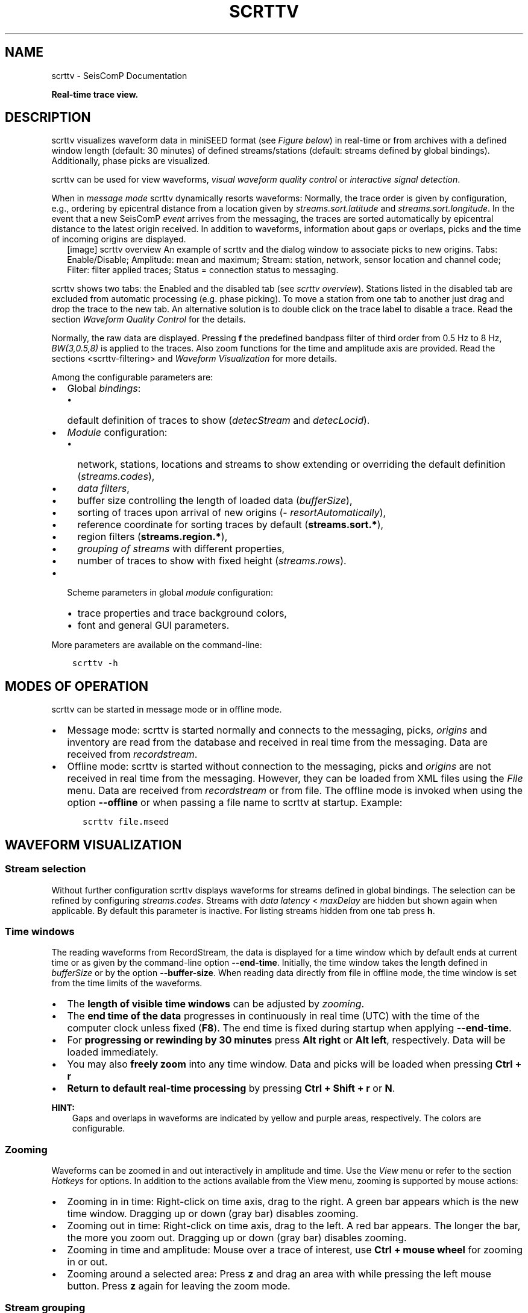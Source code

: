 .\" Man page generated from reStructuredText.
.
.
.nr rst2man-indent-level 0
.
.de1 rstReportMargin
\\$1 \\n[an-margin]
level \\n[rst2man-indent-level]
level margin: \\n[rst2man-indent\\n[rst2man-indent-level]]
-
\\n[rst2man-indent0]
\\n[rst2man-indent1]
\\n[rst2man-indent2]
..
.de1 INDENT
.\" .rstReportMargin pre:
. RS \\$1
. nr rst2man-indent\\n[rst2man-indent-level] \\n[an-margin]
. nr rst2man-indent-level +1
.\" .rstReportMargin post:
..
.de UNINDENT
. RE
.\" indent \\n[an-margin]
.\" old: \\n[rst2man-indent\\n[rst2man-indent-level]]
.nr rst2man-indent-level -1
.\" new: \\n[rst2man-indent\\n[rst2man-indent-level]]
.in \\n[rst2man-indent\\n[rst2man-indent-level]]u
..
.TH "SCRTTV" "1" "Nov 15, 2023" "5.5.11" "SeisComP"
.SH NAME
scrttv \- SeisComP Documentation
.sp
\fBReal\-time trace view.\fP
.SH DESCRIPTION
.sp
scrttv visualizes waveform data in miniSEED format
(see \fI\%Figure below\fP) in real\-time or from archives
with a defined window length (default: 30 minutes) of defined streams/stations
(default: streams defined by global bindings). Additionally, phase picks are
visualized.
.sp
scrttv can be used for view waveforms,
\fI\%visual waveform quality control\fP or
\fI\%interactive signal detection\fP\&.
.sp
When in \fI\%message mode\fP scrttv dynamically resorts waveforms:
Normally, the trace order is given by configuration, e.g., ordering by epicentral
distance from a location given by \fI\%streams.sort.latitude\fP and
\fI\%streams.sort.longitude\fP\&.
In the event that a new SeisComP \fI\%event\fP arrives from the messaging, the
traces are sorted  automatically by epicentral distance to the latest origin
received. In addition to waveforms, information about gaps or overlaps, picks
and the time of incoming origins are displayed.
.INDENT 0.0
.INDENT 2.5
[image]
scrttv overview
An example of scrttv and the dialog window to associate picks to new origins.
Tabs: Enable/Disable; Amplitude: mean and maximum;
Stream: station, network, sensor location and channel code;
Filter: filter applied traces; Status = connection status to messaging.
.UNINDENT
.UNINDENT
.sp
scrttv shows two tabs: the Enabled and the disabled tab
(see \fI\%scrttv overview\fP). Stations listed in the disabled tab
are excluded from automatic processing (e.g. phase picking). To move a station
from one tab to another just drag and drop the trace to the new tab. An alternative solution is
to double click on the trace label to disable a trace. Read the section
\fI\%Waveform Quality Control\fP for the details.
.sp
Normally, the raw data are displayed. Pressing \fBf\fP the predefined bandpass filter
of third order from 0.5 Hz to 8 Hz, \fI\%BW(3,0.5,8)\fP is applied
to the traces. Also zoom functions for the time and amplitude axis are provided.
Read the sections <scrttv\-filtering> and  \fI\%Waveform Visualization\fP for
more details.
.sp
Among the configurable parameters are:
.INDENT 0.0
.IP \(bu 2
Global \fI\%bindings\fP:
.INDENT 2.0
.IP \(bu 2
default definition of traces to show (\fI\%detecStream\fP and \fI\%detecLocid\fP).
.UNINDENT
.IP \(bu 2
\fI\%Module\fP configuration:
.INDENT 2.0
.IP \(bu 2
network, stations, locations and streams to show extending or overriding the
default definition (\fI\%streams.codes\fP),
.IP \(bu 2
\fI\%data filters\fP,
.IP \(bu 2
buffer size controlling the length of loaded data (\fI\%bufferSize\fP),
.IP \(bu 2
sorting of traces upon arrival of new origins (\fI\%resortAutomatically\fP),
.IP \(bu 2
reference coordinate for sorting traces by default (\fBstreams.sort.*\fP),
.IP \(bu 2
region filters (\fBstreams.region.*\fP),
.IP \(bu 2
\fI\%grouping of streams\fP with different properties,
.IP \(bu 2
number of traces to show with fixed height (\fI\%streams.rows\fP).
.UNINDENT
.IP \(bu 2
Scheme parameters in global \fI\%module\fP configuration:
.INDENT 2.0
.IP \(bu 2
trace properties and trace background colors,
.IP \(bu 2
font and general GUI parameters.
.UNINDENT
.UNINDENT
.sp
More parameters are available on the command\-line:
.INDENT 0.0
.INDENT 3.5
.sp
.nf
.ft C
scrttv \-h
.ft P
.fi
.UNINDENT
.UNINDENT
.SH MODES OF OPERATION
.sp
scrttv can be started in message mode or in offline mode.
.INDENT 0.0
.IP \(bu 2
Message mode: scrttv is started normally and connects to the messaging,
picks, \fI\%origins\fP and inventory are read from
the database and received in real time from the messaging. Data are received
from \fI\%recordstream\fP\&.
.IP \(bu 2
Offline mode: scrttv is started without connection to the messaging,
picks and \fI\%origins\fP are not received in real
time from the messaging. However, they can be loaded from XML files using the
\fIFile\fP menu. Data are received from \fI\%recordstream\fP or from file. The
offline mode is invoked when using the option \fB\-\-offline\fP or when
passing a file name to scrttv at startup. Example:
.INDENT 2.0
.INDENT 3.5
.sp
.nf
.ft C
scrttv file.mseed
.ft P
.fi
.UNINDENT
.UNINDENT
.UNINDENT
.SH WAVEFORM VISUALIZATION
.SS Stream selection
.sp
Without further configuration scrttv displays waveforms for streams defined
in global bindings. The selection can be refined by configuring
\fI\%streams.codes\fP\&. Streams with
\fI\%data latency\fP < \fI\%maxDelay\fP are hidden but
shown again when applicable. By default this parameter is inactive. For listing
streams hidden from one tab press \fBh\fP\&.
.SS Time windows
.sp
The reading waveforms from RecordStream, the data is displayed for a time
window which by default ends at current time or as given by the command\-line
option \fB\-\-end\-time\fP\&. Initially, the time window takes the length defined
in \fI\%bufferSize\fP or by the option \fB\-\-buffer\-size\fP\&. When reading data
directly from file in offline mode, the time window is set
from the time limits of the waveforms.
.INDENT 0.0
.IP \(bu 2
The \fBlength of visible time windows\fP can be adjusted by
\fI\%zooming\fP\&.
.IP \(bu 2
The \fBend time of the data\fP progresses in continuously in real time (UTC)
with the time of the computer clock unless fixed (\fBF8\fP). The end time is
fixed during startup when applying \fB\-\-end\-time\fP\&.
.IP \(bu 2
For \fBprogressing or rewinding by 30 minutes\fP press \fBAlt right\fP or
\fBAlt left\fP, respectively. Data will be loaded immediately.
.IP \(bu 2
You may also \fBfreely zoom\fP into any time window. Data and picks will be loaded
when pressing \fBCtrl + r\fP
.IP \(bu 2
\fBReturn to default real\-time processing\fP by pressing \fBCtrl + Shift + r\fP
or \fBN\fP\&.
.UNINDENT
.sp
\fBHINT:\fP
.INDENT 0.0
.INDENT 3.5
Gaps and overlaps in waveforms are indicated by yellow and purple areas,
respectively. The colors are configurable.
.UNINDENT
.UNINDENT
.SS Zooming
.sp
Waveforms can be zoomed in and out interactively in amplitude and time. Use the
\fIView\fP menu or refer to the section \fI\%Hotkeys\fP for options. In
addition to the actions available from the View menu, zooming is supported by
mouse actions:
.INDENT 0.0
.IP \(bu 2
Zooming in in time: Right\-click on time axis, drag to the right. A green bar appears
which is the new time window. Dragging up or down (gray bar) disables zooming.
.IP \(bu 2
Zooming out in time: Right\-click on time axis, drag to the left. A red bar appears. The
longer the bar, the more you zoom out.  Dragging up or down (gray bar)
disables zooming.
.IP \(bu 2
Zooming in time and amplitude: Mouse over a trace of interest, use
\fBCtrl + mouse wheel\fP for zooming in or out.
.IP \(bu 2
Zooming around a selected area: Press \fBz\fP and drag an area with while
pressing the left mouse button. Press \fBz\fP again for leaving the zoom
mode.
.UNINDENT
.SS Stream grouping
.sp
scrttv allows grouping of stations and even streams with different properties,
e.g. colors or color gradients.
.INDENT 0.0
.INDENT 2.5
[image]
Stations with 2 groups and different line color gradients. Ungrouped stations
are visible with default line properties. The applied filter
is shown in the lower left corner. The tooltip on top of station CX.PB19
is derived from \fI\%streams.group.$name.title\fP\&..UNINDENT
.UNINDENT
.sp
\fBConfiguration\fP
.sp
Adjust the scrttv module configuration (\fBscrttv.cfg\fP).
.INDENT 0.0
.IP 1. 3
Define the groups:
.INDENT 3.0
.IP \(bu 2
add a new group profile to \fBstreams.group\fP\&.
.IP \(bu 2
set the properties for this group profile. \fI\%Colors\fP and color
gradients are defined by hexadecimal values or by
\fI\%color keyword name\fP\&.
When choosing gradients the colors of the traces within one group will be
varied in alphabetic order of the streams.
.IP \(bu 2
set a group title in \fI\%streams.group.$name.title\fP\&.
.UNINDENT
.IP 2. 3
Register the groups in \fI\%streams.groups\fP\&.
.UNINDENT
.sp
\fBViewing groups\fP
.INDENT 0.0
.IP 1. 3
Open \fBscrttv\fP to view the data.
.IP 2. 3
Select \fISort by group\fP in the \fIInteraction\fP menu or use the hotkey \fB5\fP
to sort the traces by their groups.
.IP 3. 3
Mouse over a station belonging to a group. The tooltips shows the group title.
.IP 4. 3
For maintaining the sorting by groups adjust the \fBscrttv\fP module
configuration (\fBscrttv.cfg\fP):
.INDENT 3.0
.INDENT 3.5
.sp
.nf
.ft C
resortAutomatically = false
.ft P
.fi
.UNINDENT
.UNINDENT
.UNINDENT
.SS Phase picks and arrivals
.sp
Previous versions of scrttv (< 5.4) only displayed \fI\%picks\fP with the
colors indicating the pick evaluation mode along with the phase hint of the
pick:
.INDENT 0.0
.IP \(bu 2
red: automatic,
.IP \(bu 2
green: manual.
.UNINDENT
.sp
This hasn\(aqt really changed in later versions but additionally scrttv determines
an additional state of a pick called \fI\%arrival\fP\&. In scrttv a pick is
considered an arrival if it is associated to an valid origin. An origin is
called valid if its evaluation status is not REJECTED. When scrttv loads all
picks from the database for the currently visible time span it also checks if
each pick is associated with a valid origin and declares the arrival state if
the check yields true. The visibility of picks and arrivals can be toggled by
pressing \fBCtrl + p\fP and \fBCtrl + a\fP, respectively. \fBc\fP removes all
markers. The configuration parameter \fI\%showPicks\fP controls the default
visibility.
.sp
Picks and arrivals can be differentiated visually by their colours. When
configured in global module configuration, the same colours are being used
consistently as in any other GUI displaying both types, namely
.INDENT 0.0
.IP \(bu 2
\fI\%scheme.colors.picks.automatic\fP
.IP \(bu 2
\fI\%scheme.colors.picks.manual\fP
.IP \(bu 2
\fI\%scheme.colors.picks.undefined\fP
.IP \(bu 2
\fI\%scheme.colors.arrivals.automatic\fP
.IP \(bu 2
\fI\%scheme.colors.arrivals.manual\fP
.IP \(bu 2
\fI\%scheme.colors.arrivals.undefined\fP
.UNINDENT
.sp
That visual difference should support the operator in finding clusters of picks
and creating new location missed by the automatic system.
.sp
The next sections will only use the \fI\%pick\fP which can be used
interchangeable for pick or arrival.
.SS Record borders
.sp
The borders of records are toggled by using the hotkey \fBb\fP\&.
.INDENT 0.0
.INDENT 2.5
[image]
Record borders in box mode on top of waveforms..UNINDENT
.UNINDENT
.sp
Border properties can be adjusted and signed records can be visualized by colors
configured in the scheme parameters in \fBglobal.cfg\fP or \fBscrttv.cfg\fP:
.INDENT 0.0
.IP \(bu 2
\fI\%scheme.records.borders.drawMode\fP: Define where to draw borders, e.g. on top, bottom or as boxes.
.IP \(bu 2
\fBscheme.colors.records.borders.*\fP: Define pen and brush properties.
.UNINDENT
.SH WAVEFORM QUALITY CONTROL
.sp
Use scrttv for regular visual waveform inspection and for enabling or disabling
of stations. Disabled stations will not be used for automatic phase detections
and can be excluded from manual processing in \fI\%scolv\fP\&. They will also be
highlighted in \fI\%scmv\fP and \fI\%scqc\fP\&.
.sp
To enable or disable a station for automatic data processing in \fISeisComP\fP select
a station code with the mouse and drag the stations to the disable / enable tab
or simply double\-click on the station code in the respective tab.
.SH STREAM PROCESSING
.SS Filtering
.sp
scrttv allows filtering of waveforms.
The Filter selection dropdown menu  (see \fI\%Figure above\fP)
and the hotkey \fBf\fP can be used to toggle the list of filters pre\-defined in
\fI\%filter\fP or in \fI\%filters\fP\&.  The applied filter is named in the
lower left corner. To show filtered and raw data together use the hotkey \fBr\fP\&.
.sp
\fBNOTE:\fP
.INDENT 0.0
.INDENT 3.5
The list of filters defined in \fI\%filters\fP overwrites \fI\%filter\fP\&.
Activate \fI\%autoApplyFilter\fP to filter all traces at start\-up of scrttv
with the first filter defined in \fI\%filters\fP\&.
.UNINDENT
.UNINDENT
.SS Gain correction
.sp
The stream gain is applied to waveforms and amplitude values are given in the
physical units of the stream by default. For showing amplitudes in counts,
deactivate the option \fIApply gain\fP in the Interaction menu.
.SH INTERACTIVE SIGNAL DETECTION
.sp
Beside visual inspection of waveforms for quality control, scrttv can also be
used for interactive signal detection in real time or for selected time windows
in the past.
.SS Artificial origins
.INDENT 0.0
.INDENT 2.5
[image]
Artifical origin..UNINDENT
.UNINDENT
.sp
In case the operator recognizes several seismic signals which shall be processed
further, e.g. in \fI\%scolv\fP, an artificial/preliminary origin can be set by
either pressing the middle mouse
button on a trace or by opening the context menu (right mouse button) on a trace
and selecting \(dqCreate artificial origin\(dq. The following pop\-up window shows the
coordinates of the selected station and the time the click was made on the
trace. Both are used to generate the new artificial origin without any arrivals.
Pressing \(dqCreate\(dq sends this origin to the LOCATION group. This artificial
origin is received e.g., by \fI\%scolv\fP and enables an immediate manual analysis
of the closest traces.
.sp
In order to send receive articifial origins and receive them in other GUIs
\fI\%commands.target\fP of the global module configuration must be set and
must be in line with \fI\%connection.username\fP of the receiving GUI module.
.sp
Alternatively, picks can be selected and origins can be located as preliminary
solutions which are sent to the system as regular origin objects, see section
\fI\%Origin association\fP\&.
.SS Origin association
.sp
scrttv comes with a minimal version of a phase associator and manual locator
(Fig. \fI\%scrttv overview\fP). Picks can be selected, relocated and
committed to the messaging system as manual preliminary location.
In contrast to the artificial origin operation which requires an immediate
intervention with, e.g. \fI\%scolv\fP, this operation allows to store all those
detected origins and work on them later because they will be stored in the
database.
.sp
\fBNOTE:\fP
.INDENT 0.0
.INDENT 3.5
More detailed waveform and event analysis can be made in \fI\%scolv\fP\&.
.UNINDENT
.UNINDENT
.SS Pick selection
.sp
In order to select picks, the pick selection mode must be entered. Then dragging
a box (rubber band) around the picks in question will add them to the \(dqcart\(dq.
The \(dqcart\(dq refers to the list of picks of the manual associated widget used to
attempt to locate an origin. Simply dragging a box will remove all previously
selected picks. Further options are:
.INDENT 0.0
.IP \(bu 2
\fBShift + drag\fP: Add selected picks while keeping the previous selection.
.IP \(bu 2
\fBCtrl + drag\fP: Remove selected picks while keeping the previous selection.
.UNINDENT
.sp
If at least one pick has been added to the cart, the manual associator will
open as a dock widget.
.sp
\fBNOTE:\fP
.INDENT 0.0
.INDENT 3.5
A dock widget is a special kind of window which can be docked to any border
of the application or even displayed floated as kind of overlay window. The
position of the dock widget will be persistent across application restarts.
.UNINDENT
.UNINDENT
.sp
At any change of the pick cart, the associator attempts a relocation and will
display the result in the details or an error message at the top.
.sp
To add more picks to the cart, shift has to be pressed while dragging the
selection box. To remove picks from the cart, \fBCtrl\fP has to be pressed while
dragging the selection box. Picks can also be removed individually from the
cart by clicking the close icon of each pick item.
.sp
Picks being part of the cart are also highlighted in the traces.
.SS Locating from picks
.sp
The associator adds all available locators in the system and presents them
in a dropdown list at the bottom. The locator which should be selected as default
can be controlled with \fI\%associator.defaultLocator\fP\&. The profile which
is selected as default can be controlled with
\fI\%associator.defaultLocatorProfile\fP\&.
.sp
Whenever the operator changes any of the values, a new location attempt is being
made which can succeed or fail. A successful attempt will update the details,
a failed attempt will reset the details and print an error message at the top
of the window.
.sp
Each locator can be configured locally by clicking the wrench icon. This
configuration is not persistent across application restarts. It can be used
to tune and test various settings. Global locator configurations in the
configuration files are of course being considered by scrttv.
.sp
In addition to the locator and its profile a fixed depth can be set. By default
the depth is free and it is up to the locator implementation to assign a depth
to the origin. The depth dropdown list allows to set a predefined depth. The
list of depth values can be controlled with \fI\%associator.fixedDepths\fP\&.
.SS Committing a solution
.sp
Once a solution is accepted by the operator it can be committed to the system
as regular origin as emitted by, e.g. \fIscautoloc\fP\&. Those origins will be sent to
the message group defined by \fBmessaging.location\fP and grabbed by
connected modules, e.g., \fI\%scevent\fP and possibly associated to an
\fI\%event\fP\&.
.sp
Alternatively, the button \(dqShow Details\(dq can be used to just send the origin to
the GUI group and let \fI\%scolv\fP or other GUIs pick it up and show it. This
will not store the origin in the database and works the same way as creating an
artificial origin.
.SH HOTKEYS
.TS
center;
|l|l|.
_
T{
Hotkey
T}	T{
Description
T}
_
T{
\fBF1\fP
T}	T{
Open \fISeisComP\fP documentation
T}
_
T{
\fBShift+F1\fP
T}	T{
Open scrttv documentation
T}
_
T{
\fBF2\fP
T}	T{
Setup connection dialog
T}
_
T{
\fBF11\fP
T}	T{
Toggle fullscreen
T}
_
T{
\fBESC\fP
T}	T{
Set standard selection mode and deselect all traces
T}
_
T{
\fBc\fP
T}	T{
Clear picker  markers
T}
_
T{
\fBb\fP
T}	T{
Toggle record borders
T}
_
T{
\fBh\fP
T}	T{
List hidden streams
T}
_
T{
\fBCtrl+a\fP
T}	T{
Toggle showing arrivals
T}
_
T{
\fBCtrl+p\fP
T}	T{
Toggle showing picks
T}
_
T{
\fBn\fP
T}	T{
Restore default display
T}
_
T{
\fBo\fP
T}	T{
Align by origin time
T}
_
T{
\fBp\fP
T}	T{
Enable pick selection mode
T}
_
T{
\fBAlt+left\fP
T}	T{
Reverse the data time window by buffer size
T}
_
T{
\fBAlt+right\fP
T}	T{
Advance the data time window by buffer size
T}
_
T{
\fBFiltering\fP
T}	T{
T}
_
T{
\fBf\fP
T}	T{
Toggle filtering
T}
_
T{
\fBd\fP
T}	T{
Switch to previous filter in list if filtering is enabled.
T}
_
T{
\fBg\fP
T}	T{
Switch to next filter in list if filtering is enabled.
T}
_
T{
\fBr\fP
T}	T{
Toggle showing all records
T}
_
T{
\fBNavigation\fP
T}	T{
T}
_
T{
\fBCtrl+f\fP
T}	T{
Search traces
T}
_
T{
\fBup\fP
T}	T{
Line up
T}
_
T{
\fBdown\fP
T}	T{
Line down
T}
_
T{
\fBPgUp\fP
T}	T{
Page up
T}
_
T{
\fBPgDn\fP
T}	T{
Page down
T}
_
T{
\fBAlt+PgUp\fP
T}	T{
To top
T}
_
T{
\fBAlt+PgDn\fP
T}	T{
To bottom
T}
_
T{
\fBleft\fP
T}	T{
Scroll left
T}
_
T{
\fBright\fP
T}	T{
Scroll right
T}
_
T{
\fBCtrl+left\fP
T}	T{
Align left
T}
_
T{
\fBCtrl+right\fP
T}	T{
Align right
T}
_
T{
\fBNavigation and data\fP
T}	T{
T}
_
T{
\fBAlt+left\fP
T}	T{
Rewind time window by 30\(aq and load data
T}
_
T{
\fBAlt+right\fP
T}	T{
Progress time window by 30\(aq and load data
T}
_
T{
\fBCtrl+r\fP
T}	T{
(Re)load data in current visible time range
T}
_
T{
\fBCtrl+Shift+r\fP
T}	T{
Switch to real\-time with configured buffer size
T}
_
T{
\fBSorting\fP
T}	T{
T}
_
T{
\fB1\fP
T}	T{
Restore configuration order of traces
T}
_
T{
\fB2\fP
T}	T{
Sort traces by distance
T}
_
T{
\fB3\fP
T}	T{
Sort traces by station code
T}
_
T{
\fB4\fP
T}	T{
Sort traces by network\-station code
T}
_
T{
\fB5\fP
T}	T{
Sort traces by group
T}
_
T{
\fBZooming\fP
T}	T{
T}
_
T{
\fB<\fP
T}	T{
Horizontal zoom\-in
T}
_
T{
\fB>\fP
T}	T{
Horizontal zoom\-out
T}
_
T{
\fBy\fP
T}	T{
Vertical zoom\-out
T}
_
T{
\fBShift+y\fP
T}	T{
Vertical zoom\-in
T}
_
T{
\fBs\fP
T}	T{
Toggle amplitude normalization
T}
_
T{
\fBCtrl+mouse wheel\fP
T}	T{
Vertical and horizontal zooming
T}
_
T{
\fBz\fP
T}	T{
Enable/disable zooming: Drag window with left mouse button
T}
_
.TE
.SH MODULE CONFIGURATION
.nf
\fBetc/defaults/global.cfg\fP
\fBetc/defaults/scrttv.cfg\fP
\fBetc/global.cfg\fP
\fBetc/scrttv.cfg\fP
\fB~/.seiscomp/global.cfg\fP
\fB~/.seiscomp/scrttv.cfg\fP
.fi
.sp
.sp
scrttv inherits \fI\%global options\fP\&.
.INDENT 0.0
.TP
.B maxDelay
Default: \fB0\fP
.sp
Type: \fIint\fP
.sp
Unit: \fIs\fP
.sp
If greater than 0, then all traces for which the data latency is
higher than this value are hidden.
.UNINDENT
.INDENT 0.0
.TP
.B resortAutomatically
Default: \fBtrue\fP
.sp
Type: \fIboolean\fP
.sp
If enabled, then all traces are sorted by distance when a new
origin arrives.
.UNINDENT
.INDENT 0.0
.TP
.B showPicks
Default: \fBtrue\fP
.sp
Type: \fIboolean\fP
.sp
If enabled, picks are shown.
.UNINDENT
.INDENT 0.0
.TP
.B mapPicks
Default: \fBfalse\fP
.sp
Type: \fIboolean\fP
.sp
Map picks to best matching rows. This is important
if picks created on BHN should be shown but only the BHZ trace
is part of the list. Network code, station code and location code
must match anyway.
.UNINDENT
.INDENT 0.0
.TP
.B filter
Type: \fIstring\fP
.sp
Define the filter to be used when filtering is activated. This
is only being used if filters is not set otherwise it is
overridden. This option is mainly for backward compatibility.
.UNINDENT
.INDENT 0.0
.TP
.B filters
Default: \fB\(dqRMHP(2)>>ITAPER(5)>>BW(3,0.5,8.0)\(dq,\(dqRMHP(2)>>ITAPER(5)>>BW_HP(3, 3)\(dq\fP
.sp
Type: \fIlist:string\fP
.sp
Define a list of filters that is cycles through when pressing \(aqf\(aq.
This options supersedes the filter option. If not defined then
filter is used instead. If defined then this filter list is
used exclusively and the filter option is ignored.
.UNINDENT
.INDENT 0.0
.TP
.B autoApplyFilter
Default: \fBfalse\fP
.sp
Type: \fIboolean\fP
.sp
Activate the first filter of the configured filter list
after startup. This is equivalent to pressing \(aqf\(aq.
.UNINDENT
.INDENT 0.0
.TP
.B bufferSize
Default: \fB1800\fP
.sp
Type: \fIint\fP
.sp
Unit: \fIs\fP
.sp
Define the buffer size in seconds of the ring bu of each trace.
.UNINDENT
.INDENT 0.0
.TP
.B allTracesInitiallyVisible
Default: \fBfalse\fP
.sp
Type: \fIboolean\fP
.sp
If set to true, all traces will be visible on application startup
independent of data availability.
.UNINDENT
.INDENT 0.0
.TP
.B autoResetDelay
Default: \fB900\fP
.sp
Type: \fIint\fP
.sp
Unit: \fIs\fP
.sp
Time span in seconds to switch back to the last view after an origin
caused resorting. The default is 15 min.
.UNINDENT
.INDENT 0.0
.TP
.B messaging.groups.config
Default: \fBCONFIG\fP
.sp
Type: \fIstring\fP
.sp
The messaging group to which config messages (such
as station enable/disable messages) are being sent.
.UNINDENT
.INDENT 0.0
.TP
.B messaging.groups.location
Default: \fBLOCATION\fP
.sp
Type: \fIstring\fP
.sp
The messaging group to which location messages
are being sent.
.UNINDENT
.INDENT 0.0
.TP
.B streams.codes
Type: \fIlist:string\fP
.sp
The list of channel codes to be displayed. List items
may contain wildcards at any position and are separated
by comma. Wildcard support depends on RecordStream,
e.g.:
.sp
caps/sdsarchive: *.*.*.*
.sp
slink: NET.STA.*.*
.sp
The channel list is intersected with all channels
configured in inventory unless \-\-no\-inventory is used.
.sp
Examples:
.sp
default : display all streams configured by global
bindings
.sp
default, PF.BON.00.HH? : display default and all HH
streams of PF.BON.00
.UNINDENT
.INDENT 0.0
.TP
.B streams.blacklist
Type: \fIlist:string\fP
.sp
If not empty then all stream patterns are part of the blacklist.
The blacklist is only active if \(dqstreams.codes\(dq
is omitted and the default stream list according to the
bindings is to be shown. Each pattern can include wildcards
(either ? or *). The pattern is checked against the channel
id which is a concatenation of network code, station code,
location code and channel code separated with a dot,
e.g. \(dqGE.MORC..BHZ\(dq.
.UNINDENT
.INDENT 0.0
.TP
.B streams.rows
Type: \fIinteger\fP
.sp
Number of rows to show at once in one windows. If more traces
than rows are loaded, the are accessible by a scroll bar.
.UNINDENT
.INDENT 0.0
.TP
.B streams.groups
Type: \fIstring\fP
.sp
Stream group profiles to be considered which must be defined in
group section. Use comma separation for a list of groups.
.UNINDENT
.INDENT 0.0
.TP
.B streams.profiles
Type: \fIstring\fP
.sp
Stream profiles to be considered which must be defined in
profile section. Use comma separation for a list of profiles.
.UNINDENT
.sp
\fBNOTE:\fP
.INDENT 0.0
.INDENT 3.5
\fBstreams.sort.*\fP
\fIConfigure the initial stream sorting.\fP
.UNINDENT
.UNINDENT
.INDENT 0.0
.TP
.B streams.sort.mode
Default: \fBdistance\fP
.sp
Type: \fIstring\fP
.sp
The sort mode applied initially. Allowed values
are: config, distance, station, network, group.
.UNINDENT
.INDENT 0.0
.TP
.B streams.sort.latitude
Default: \fB0.0\fP
.sp
Type: \fIdouble\fP
.sp
Unit: \fIdeg\fP
.sp
Latitude of the initial location for sorting traces.
Only valid if mode == distance.
.UNINDENT
.INDENT 0.0
.TP
.B streams.sort.longitude
Default: \fB0.0\fP
.sp
Type: \fIdouble\fP
.sp
Unit: \fIdeg\fP
.sp
Longitude of the initial location for sorting traces.
Only valid if mode == distance.
.UNINDENT
.sp
\fBNOTE:\fP
.INDENT 0.0
.INDENT 3.5
\fBstreams.region.*\fP
\fIDefine a region used for clipping requested stations.\fP
.UNINDENT
.UNINDENT
.INDENT 0.0
.TP
.B streams.region.lonmin
Default: \fB\-180.0\fP
.sp
Type: \fIdouble\fP
.sp
Unit: \fIdeg\fP
.sp
Minimum longitude.
.UNINDENT
.INDENT 0.0
.TP
.B streams.region.lonmax
Default: \fB180.0\fP
.sp
Type: \fIdouble\fP
.sp
Unit: \fIdeg\fP
.sp
Maximum longitude.
.UNINDENT
.INDENT 0.0
.TP
.B streams.region.latmin
Default: \fB\-90.0\fP
.sp
Type: \fIdouble\fP
.sp
Unit: \fIdeg\fP
.sp
Minimum latitude.
.UNINDENT
.INDENT 0.0
.TP
.B streams.region.latmax
Default: \fB90.0\fP
.sp
Type: \fIdouble\fP
.sp
Unit: \fIdeg\fP
.sp
Maximum latitude.
.UNINDENT
.sp
\fBNOTE:\fP
.INDENT 0.0
.INDENT 3.5
\fBstreams.group.*\fP
\fIDefiniton of stream groups shown in scrttv with unique features.\fP
\fIRegister the profiles in \(dqgroups\(dq to apply them.\fP
.UNINDENT
.UNINDENT
.sp
\fBNOTE:\fP
.INDENT 0.0
.INDENT 3.5
\fBstreams.group.$name.*\fP
$name is a placeholder for the name to be used and needs to be added to \fI\%streams.groups\fP to become active.
.INDENT 0.0
.INDENT 3.5
.sp
.nf
.ft C
streams.groups = a,b
streams.group.a.value1 = ...
streams.group.b.value1 = ...
# c is not active because it has not been added
# to the list of streams.groups
streams.group.c.value1 = ...
.ft P
.fi
.UNINDENT
.UNINDENT
.UNINDENT
.UNINDENT
.INDENT 0.0
.TP
.B streams.group.$name.members
Type: \fIlist:string\fP
.sp
List of channels codes to be displayed within
this group. List items may contain wildcards at any position
and are separated by comma.
The list is  intersected with all channels configured in inventory.
.sp
Example:
.sp
CX.*..BH?,PF.BON.00.HH? : all BH streams of the CX network
and all HH streams of PF.BON.00
.UNINDENT
.INDENT 0.0
.TP
.B streams.group.$name.title
Type: \fIstring\fP
.sp
Title of the group visible as a tooltip of the traces.
.UNINDENT
.sp
\fBNOTE:\fP
.INDENT 0.0
.INDENT 3.5
\fBstreams.group.$name.pen.*\fP
\fIDefine the trace pen of the group.\fP
.UNINDENT
.UNINDENT
.INDENT 0.0
.TP
.B streams.group.$name.pen.color
Type: \fIcolor\fP
.sp
The color of the pen. If not given, the default
trace color is being used. The parameter is overridden
by \(dqstreams.group.$profile.gradient\(dq .
.UNINDENT
.INDENT 0.0
.TP
.B streams.group.$name.pen.gradient
Type: \fIgradient\fP
.sp
Define the color gradient used to generate the
trace color for each group member. When given, the
value in \(dqstreams.group.$profile.pen.color\(dq
is ignored. The colors are distributed equally and
given in hexadecimal representation or by or
color keyword names\&.
The stop points
can be set at any value. The final trace color
will be interpolated from the normalized gradient
where the value range is scaled to [0,1].
.sp
Format: value1:color1,value2:color2
.sp
Examples:
.sp
0:yellow,1:green
.sp
0:FFBF00,1:C70039
.UNINDENT
.INDENT 0.0
.TP
.B streams.group.$name.pen.style
Default: \fBSolidLine\fP
.sp
Type: \fIstring\fP
.sp
The style of the pen. Supported values are: NoPen,
SolidLine, DashLine, DotLine, DashDotLine,
DashDotDotLine.
.UNINDENT
.INDENT 0.0
.TP
.B streams.group.$name.pen.width
Default: \fB1.0\fP
.sp
Type: \fIdouble\fP
.sp
Unit: \fIpx\fP
.sp
The width of the pen.
.UNINDENT
.sp
\fBNOTE:\fP
.INDENT 0.0
.INDENT 3.5
\fBstreams.profile.*\fP
\fIDefiniton of profiles for streams shown with unique decorations.\fP
\fIRegister the profiles in \(dqprofiles\(dq to apply them.\fP
.UNINDENT
.UNINDENT
.sp
\fBNOTE:\fP
.INDENT 0.0
.INDENT 3.5
\fBstreams.profile.$name.*\fP
$name is a placeholder for the name to be used and needs to be added to \fI\%streams.profiles\fP to become active.
.INDENT 0.0
.INDENT 3.5
.sp
.nf
.ft C
streams.profiles = a,b
streams.profile.a.value1 = ...
streams.profile.b.value1 = ...
# c is not active because it has not been added
# to the list of streams.profiles
streams.profile.c.value1 = ...
.ft P
.fi
.UNINDENT
.UNINDENT
.UNINDENT
.UNINDENT
.INDENT 0.0
.TP
.B streams.profile.$name.match
Type: \fIstring\fP
.sp
Stream applying this profile to. Use regular expressions
for defining multiple streams. Examples:
.sp
GR.BFO.00.BHZ: One stream on vertical component
.sp
GR.*.00.BHZ: All stations from GR network and their
vertical components.
.UNINDENT
.INDENT 0.0
.TP
.B streams.profile.$name.description
Type: \fIstring\fP
.sp
Text added to streams.
.UNINDENT
.INDENT 0.0
.TP
.B streams.profile.$name.minMaxMargin
Default: \fB0.0\fP
.sp
Type: \fIdouble\fP
.sp
Fraction of trace amplitude added to trace widgets.
.UNINDENT
.INDENT 0.0
.TP
.B streams.profile.$name.unit
Type: \fIstring\fP
.sp
The physical unit shown along with stream maximum and
minimum values.
.UNINDENT
.INDENT 0.0
.TP
.B streams.profile.$name.gain
Default: \fB0.0\fP
.sp
Type: \fIdouble\fP
.sp
The gain applied to scale trace amplitudes. 0 disables
showing trace amplitude value
.UNINDENT
.INDENT 0.0
.TP
.B streams.profile.$name.fixedScale
Default: \fBfalse\fP
.sp
Type: \fIboolean\fP
.UNINDENT
.sp
\fBNOTE:\fP
.INDENT 0.0
.INDENT 3.5
\fBstreams.profile.$name.minimum.*\fP
\fIProperties defining the minimum line on each trace.\fP
.UNINDENT
.UNINDENT
.INDENT 0.0
.TP
.B streams.profile.$name.minimum.value
Default: \fB0.0\fP
.sp
Type: \fIdouble\fP
.sp
Value at which to draw a line.
.UNINDENT
.sp
\fBNOTE:\fP
.INDENT 0.0
.INDENT 3.5
\fBstreams.profile.$name.minimum.pen.*\fP
\fILine properties.\fP
.UNINDENT
.UNINDENT
.INDENT 0.0
.TP
.B streams.profile.$name.minimum.pen.width
Default: \fB1\fP
.sp
Type: \fIstring\fP
.UNINDENT
.INDENT 0.0
.TP
.B streams.profile.$name.minimum.pen.style
Default: \fBsolidline\fP
.sp
Type: \fIstring\fP
.UNINDENT
.INDENT 0.0
.TP
.B streams.profile.$name.minimum.pen.color
Default: \fB000000ff\fP
.sp
Type: \fIstring\fP
.UNINDENT
.sp
\fBNOTE:\fP
.INDENT 0.0
.INDENT 3.5
\fBstreams.profile.$name.minimum.brush.*\fP
\fIProperties of the area below the minimum.\fP
.UNINDENT
.UNINDENT
.INDENT 0.0
.TP
.B streams.profile.$name.minimum.brush.style
Default: \fBnobrush\fP
.sp
Type: \fIstring\fP
.UNINDENT
.INDENT 0.0
.TP
.B streams.profile.$name.minimum.brush.color
Default: \fB000000ff\fP
.sp
Type: \fIstring\fP
.UNINDENT
.sp
\fBNOTE:\fP
.INDENT 0.0
.INDENT 3.5
\fBstreams.profile.$name.maximum.*\fP
\fIProperties defining the maximum line on each trace.\fP
.UNINDENT
.UNINDENT
.INDENT 0.0
.TP
.B streams.profile.$name.maximum.value
Default: \fB0.0\fP
.sp
Type: \fIdouble\fP
.sp
Value at which to draw a line.
.UNINDENT
.sp
\fBNOTE:\fP
.INDENT 0.0
.INDENT 3.5
\fBstreams.profile.$name.maximum.pen.*\fP
\fILine properties.\fP
.UNINDENT
.UNINDENT
.INDENT 0.0
.TP
.B streams.profile.$name.maximum.pen.width
Default: \fB1\fP
.sp
Type: \fIstring\fP
.UNINDENT
.INDENT 0.0
.TP
.B streams.profile.$name.maximum.pen.style
Default: \fBsolidline\fP
.sp
Type: \fIstring\fP
.UNINDENT
.INDENT 0.0
.TP
.B streams.profile.$name.maximum.pen.color
Default: \fB000000ff\fP
.sp
Type: \fIstring\fP
.UNINDENT
.sp
\fBNOTE:\fP
.INDENT 0.0
.INDENT 3.5
\fBstreams.profile.$name.maximum.brush.*\fP
\fIProperties of the area above the maximum.\fP
.UNINDENT
.UNINDENT
.INDENT 0.0
.TP
.B streams.profile.$name.maximum.brush.style
Default: \fBnobrush\fP
.sp
Type: \fIstring\fP
.UNINDENT
.INDENT 0.0
.TP
.B streams.profile.$name.maximum.brush.color
Default: \fB000000ff\fP
.sp
Type: \fIstring\fP
.UNINDENT
.sp
\fBNOTE:\fP
.INDENT 0.0
.INDENT 3.5
\fBassociator.*\fP
\fIDefine parameters for manually associating phases to origin and\fP
\fIfor locating the origins.\fP
.UNINDENT
.UNINDENT
.INDENT 0.0
.TP
.B associator.defaultLocator
Type: \fIstring\fP
.sp
The locator which is activated as default locator.
.UNINDENT
.INDENT 0.0
.TP
.B associator.defaultLocatorProfile
Type: \fIstring\fP
.sp
The locator profile which is activated as default profile for
the default locator.
.UNINDENT
.INDENT 0.0
.TP
.B associator.fixedDepths
Default: \fB0, 10, 18\fP
.sp
Type: \fIlist:double\fP
.sp
Unit: \fIkm\fP
.sp
A list of depths used to populate the locator depth selection
dropdown list.
.UNINDENT
.SH COMMAND-LINE OPTIONS
.sp
\fBscrttv [options] [miniSEED file]\fP
.SS Generic
.INDENT 0.0
.TP
.B \-h, \-\-help
Show help message.
.UNINDENT
.INDENT 0.0
.TP
.B \-V, \-\-version
Show version information.
.UNINDENT
.INDENT 0.0
.TP
.B \-\-config\-file arg
Use alternative configuration file. When this option is
used the loading of all stages is disabled. Only the
given configuration file is parsed and used. To use
another name for the configuration create a symbolic
link of the application or copy it. Example:
scautopick \-> scautopick2.
.UNINDENT
.INDENT 0.0
.TP
.B \-\-plugins arg
Load given plugins.
.UNINDENT
.INDENT 0.0
.TP
.B \-\-auto\-shutdown arg
Enable/disable self\-shutdown because a master module shutdown.
This only works when messaging is enabled and the master
module sends a shutdown message (enabled with \-\-start\-stop\-msg
for the master module).
.UNINDENT
.INDENT 0.0
.TP
.B \-\-shutdown\-master\-module arg
Set the name of the master\-module used for auto\-shutdown.
This is the application name of the module actually
started. If symlinks are used, then it is the name of
the symlinked application.
.UNINDENT
.INDENT 0.0
.TP
.B \-\-shutdown\-master\-username arg
Set the name of the master\-username of the messaging
used for auto\-shutdown. If \(dqshutdown\-master\-module\(dq is
given as well, this parameter is ignored.
.UNINDENT
.SS Verbosity
.INDENT 0.0
.TP
.B \-\-verbosity arg
Verbosity level [0..4]. 0:quiet, 1:error, 2:warning, 3:info,
4:debug.
.UNINDENT
.INDENT 0.0
.TP
.B \-v, \-\-v
Increase verbosity level (may be repeated, eg. \-vv).
.UNINDENT
.INDENT 0.0
.TP
.B \-q, \-\-quiet
Quiet mode: no logging output.
.UNINDENT
.INDENT 0.0
.TP
.B \-\-component arg
Limit the logging to a certain component. This option can
be given more than once.
.UNINDENT
.INDENT 0.0
.TP
.B \-s, \-\-syslog
Use syslog logging backend. The output usually goes to
/var/lib/messages.
.UNINDENT
.INDENT 0.0
.TP
.B \-l, \-\-lockfile arg
Path to lock file.
.UNINDENT
.INDENT 0.0
.TP
.B \-\-console arg
Send log output to stdout.
.UNINDENT
.INDENT 0.0
.TP
.B \-\-debug
Execute in debug mode.
Equivalent to \-\-verbosity=4 \-\-console=1 .
.UNINDENT
.INDENT 0.0
.TP
.B \-\-log\-file arg
Use alternative log file.
.UNINDENT
.INDENT 0.0
.TP
.B \-\-print\-component arg
For each log entry print the component right after the
log level. By default the component output is enabled
for file output but disabled for console output.
.UNINDENT
.INDENT 0.0
.TP
.B \-\-trace
Execute in trace mode.
Equivalent to \-\-verbosity=4 \-\-console=1 \-\-print\-component=1
\-\-print\-context=1 .
.UNINDENT
.SS Messaging
.INDENT 0.0
.TP
.B \-u, \-\-user arg
Overrides configuration parameter \fI\%connection.username\fP\&.
.UNINDENT
.INDENT 0.0
.TP
.B \-H, \-\-host arg
Overrides configuration parameter \fI\%connection.server\fP\&.
.UNINDENT
.INDENT 0.0
.TP
.B \-t, \-\-timeout arg
Overrides configuration parameter \fI\%connection.timeout\fP\&.
.UNINDENT
.INDENT 0.0
.TP
.B \-g, \-\-primary\-group arg
Overrides configuration parameter \fI\%connection.primaryGroup\fP\&.
.UNINDENT
.INDENT 0.0
.TP
.B \-S, \-\-subscribe\-group arg
A group to subscribe to.
This option can be given more than once.
.UNINDENT
.INDENT 0.0
.TP
.B \-\-content\-type arg
Overrides configuration parameter \fI\%connection.contentType\fP\&.
.UNINDENT
.INDENT 0.0
.TP
.B \-\-start\-stop\-msg arg
Set sending of a start and a stop message.
.UNINDENT
.SS Database
.INDENT 0.0
.TP
.B \-\-db\-driver\-list
List all supported database drivers.
.UNINDENT
.INDENT 0.0
.TP
.B \-d, \-\-database arg
The database connection string, format:
\fI\%service://user:pwd@host/database\fP\&.
\(dqservice\(dq is the name of the database driver which
can be queried with \(dq\-\-db\-driver\-list\(dq.
.UNINDENT
.INDENT 0.0
.TP
.B \-\-config\-module arg
The config module to use.
.UNINDENT
.INDENT 0.0
.TP
.B \-\-inventory\-db arg
Load the inventory from the given database or file, format:
[\fI\%service://]location\fP .
.UNINDENT
.INDENT 0.0
.TP
.B \-\-db\-disable
Do not use the database at all
.UNINDENT
.SS Records
.INDENT 0.0
.TP
.B \-\-record\-driver\-list
List all supported record stream drivers.
.UNINDENT
.INDENT 0.0
.TP
.B \-I, \-\-record\-url arg
The recordstream source URL, format:
[\fI\%service://\fP]location[#type].
\(dqservice\(dq is the name of the recordstream driver
which can be queried with \(dq\-\-record\-driver\-list\(dq.
If \(dqservice\(dq is not given, \(dq\fI\%file://\fP\(dq is
used.
.UNINDENT
.INDENT 0.0
.TP
.B \-\-record\-file arg
Specify a file as record source.
.UNINDENT
.INDENT 0.0
.TP
.B \-\-record\-type arg
Specify a type for the records being read.
.UNINDENT
.SS Options
.INDENT 0.0
.TP
.B \-i, \-\-input\-file xml
Load picks in given XML file during startup
.UNINDENT
.SS Mode
.INDENT 0.0
.TP
.B \-\-filter arg
Overrides configuration parameter \fI\%filter\fP\&.
.UNINDENT
.INDENT 0.0
.TP
.B \-\-offline
Do not connect to a messaging server and do not use the
database.
.UNINDENT
.INDENT 0.0
.TP
.B \-\-no\-inventory
Do not read streams from inventory but display all streams
available from the specified record source. This option may
be combined with the streams.codes parameter to filter the
available streams.
.UNINDENT
.INDENT 0.0
.TP
.B \-\-end\-time arg
Set the acquisition end time, e.g. \(aq2017\-09\-08 13:30:00\(aq,
default: \(aqgmt\(aq.
.UNINDENT
.INDENT 0.0
.TP
.B \-\-buffer\-size arg
Set the size of the waveform buffer in seconds, default: 1800
.UNINDENT
.INDENT 0.0
.TP
.B \-\-max\-delay arg
The maximum delay in seconds to keep a trace visible
(0 to disable).
.UNINDENT
.INDENT 0.0
.TP
.B \-\-start\-at\-now
Subscribe to data starting at now rather than now \- bufferSize
.UNINDENT
.INDENT 0.0
.TP
.B \-\-rt
Do not ask for time window at data server. This might be
important if e.g. Seedlink does not allow time window
extraction.
.UNINDENT
.INDENT 0.0
.TP
.B \-\-map\-picks
Map picks to best matching rows. This is important
if picks created on BHN should be shown but only the BHZ trace
is part of the list. Network code, station code and location code
must match anyway.
.UNINDENT
.INDENT 0.0
.TP
.B \-\-channels
Channel(s) to display. The channel code may contain wildcards
at any position but the support of wildcards depends on
RecordStream. Repeat the option for multiple
channel groups. Examples:
.sp
default : all streams configured by global bindings.
.sp
GE.*.*.HH? : all HH streams of all stations from GE network.
.UNINDENT
.SS Cities
.INDENT 0.0
.TP
.B \-\-city\-xml arg
The path to the cities XML file. This overrides the default
paths. Compare with the global parameter \(dqcitiesXML\(dq.
.UNINDENT
.SS User interface
.INDENT 0.0
.TP
.B \-F, \-\-full\-screen
Start the application filling the entire screen.
This only works with GUI applications.
.UNINDENT
.INDENT 0.0
.TP
.B \-N, \-\-non\-interactive
Use non\-interactive presentation mode. This only works with
GUI applications.
.UNINDENT
.SH AUTHOR
gempa GmbH, GFZ Potsdam
.SH COPYRIGHT
gempa GmbH, GFZ Potsdam
.\" Generated by docutils manpage writer.
.
